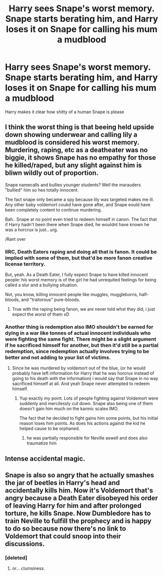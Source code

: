 #+TITLE: Harry sees Snape's worst memory. Snape starts berating him, and Harry loses it on Snape for calling his mum a mudblood

* Harry sees Snape's worst memory. Snape starts berating him, and Harry loses it on Snape for calling his mum a mudblood
:PROPERTIES:
:Author: sabertoothdiego
:Score: 8
:DateUnix: 1611955270.0
:DateShort: 2021-Jan-30
:FlairText: Prompt
:END:
Harry makes it clear how shitty of a human Snape is please


** I think the worst thing is that beeing held upside down showing underwear and calling lily a mudblood is considered his worst memory. Murdering, raping, etc as a deatheater was no biggie, it shows Snape has no empathy for those he killed/raped, but any slight against him is bliwn wildly out of proportion.

Snape namecalls and bullies younger students? Well the marauders "bullied" him so hes totally innocent.

The fact snape only became a spy because lily was targeted makes me ill. Any other baby voldemort coukd have gone after, and Snape eould have been completely content to continue murdering.

Bah.. Snape at no point even tried to redeem himself in canon. The fact that if Harry hadn't been there when Snape died, he wouldnt have known he was a horcrux is just.. urg.

/Rant over
:PROPERTIES:
:Author: luminphoenix
:Score: 26
:DateUnix: 1611967976.0
:DateShort: 2021-Jan-30
:END:

*** IIRC, Death Eaters raping and doing all that is fanon. It could be implied with some of them, but that'd be more fanon creative license territory.

But, yeah. As a Death Eater, I fully expect Snape to have killed innocent people: his worst memory is of the girl he had unrequited feelings for being called a slur and a bullying situation.

Not, you know, killing innocent people like muggles, muggleborns, half-bloods, and "traitorous" pure-bloods.
:PROPERTIES:
:Author: MidgardWyrm
:Score: 14
:DateUnix: 1611968417.0
:DateShort: 2021-Jan-30
:END:

**** True with the raping being fanon, we are never told whst they did, i just expect the worst of them xD
:PROPERTIES:
:Author: luminphoenix
:Score: 9
:DateUnix: 1611968502.0
:DateShort: 2021-Jan-30
:END:


*** Another thing is redemption also IMO shouldn't be earned for dying in a war like tonnes of actual innocent individuals who were fighting the same fight. There might be a slight argument if he sacrificed himself for another, but then it'd still be a partial redemption, since redemption actually involves trying to be better and not adding to your list of victims.
:PROPERTIES:
:Author: tribblite
:Score: 7
:DateUnix: 1611990891.0
:DateShort: 2021-Jan-30
:END:

**** Since he was murdered by voldemort out of the blue, (or he would probably have left information for Harry that he was horcrux instead of going to his death with the information) i would say that Snape in no way sacrificed himself at all. And yeah Snape never attempted to redeem himself.
:PROPERTIES:
:Author: luminphoenix
:Score: 8
:DateUnix: 1611999374.0
:DateShort: 2021-Jan-30
:END:

***** Yup exactly my point. Lots of people fighting against Voldemort were suddenly and mercilessly cut down. Snape also being one of them doesn't gain him much on the karmic scales IMO.

The fact that he decided to fight gains him some points, but his initial reason loses him points. As does his actions against the kid he helped cause to be orphaned.
:PROPERTIES:
:Author: tribblite
:Score: 4
:DateUnix: 1612002314.0
:DateShort: 2021-Jan-30
:END:

****** he was partially responsible for Neville aswell and does also traumatize him
:PROPERTIES:
:Author: JonasS1999
:Score: 5
:DateUnix: 1612003199.0
:DateShort: 2021-Jan-30
:END:


** Intense accidental magic.
:PROPERTIES:
:Author: absa1901
:Score: 2
:DateUnix: 1612107477.0
:DateShort: 2021-Jan-31
:END:


** Snape is also so angry that he actually smashes the jar of beetles in Harry's head and accidentally kills him. Now it's Voldemort that's angry because a Death Eater disobeyed his order of leaving Harry for him and after prolonged torture, he kills Snape. Now Dumbledore has to train Neville to fulfill the prophecy and is happy to do so because now there's no link to Voldemort that could snoop into their discussions.
:PROPERTIES:
:Author: I_love_DPs
:Score: 6
:DateUnix: 1611956064.0
:DateShort: 2021-Jan-30
:END:

*** [deleted]
:PROPERTIES:
:Score: 7
:DateUnix: 1611970113.0
:DateShort: 2021-Jan-30
:END:

**** or... clumsiness.
:PROPERTIES:
:Author: andrewwaiting
:Score: 1
:DateUnix: 1612099164.0
:DateShort: 2021-Jan-31
:END:
